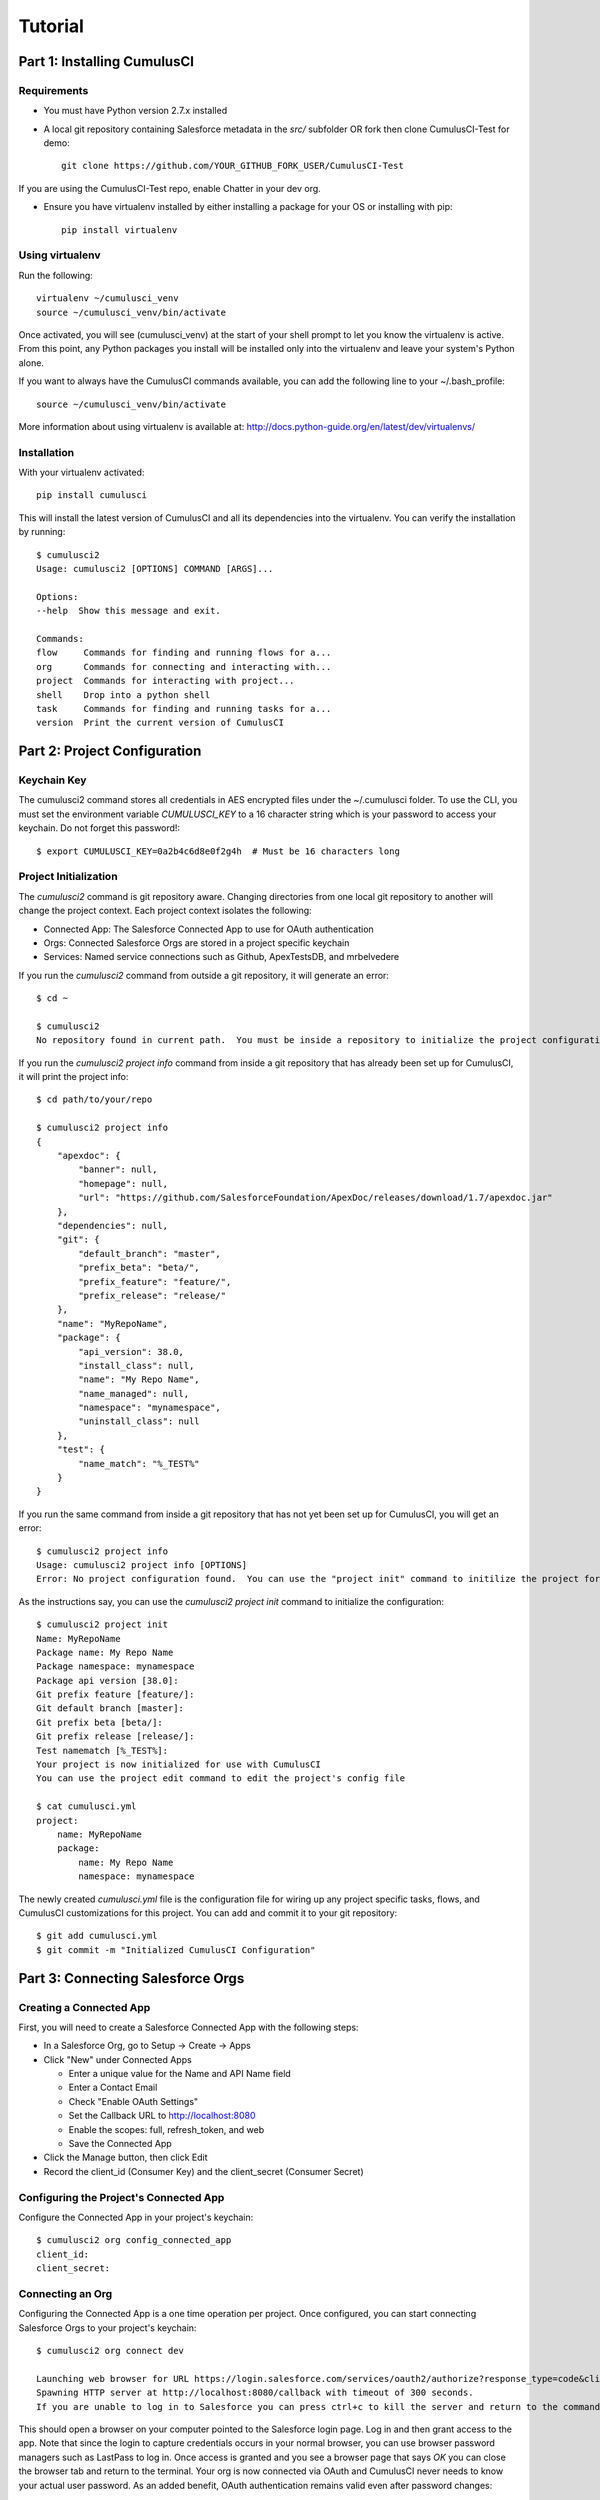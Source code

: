 ========
Tutorial
========

Part 1: Installing CumulusCI
============================

Requirements
------------

* You must have Python version 2.7.x installed
* A local git repository containing Salesforce metadata in the `src/` subfolder OR fork then clone CumulusCI-Test for demo::

    git clone https://github.com/YOUR_GITHUB_FORK_USER/CumulusCI-Test

If you are using the CumulusCI-Test repo, enable Chatter in your dev org.

* Ensure you have virtualenv installed by either installing a package for your OS or installing with pip::

    pip install virtualenv


Using virtualenv
----------------

Run the following::

    virtualenv ~/cumulusci_venv
    source ~/cumulusci_venv/bin/activate

Once activated, you will see (cumulusci_venv) at the start of your shell prompt to let you know the virtualenv is active.  From this point, any Python packages you install will be installed only into the virtualenv and leave your system's Python alone.

If you want to always have the CumulusCI commands available, you can add the following line to your ~/.bash_profile::

    source ~/cumulusci_venv/bin/activate

More information about using virtualenv is available at: http://docs.python-guide.org/en/latest/dev/virtualenvs/


Installation
------------

With your virtualenv activated::

    pip install cumulusci

This will install the latest version of CumulusCI and all its dependencies into the virtualenv.  You can verify the installation by running::

    $ cumulusci2
    Usage: cumulusci2 [OPTIONS] COMMAND [ARGS]...

    Options:
    --help  Show this message and exit.

    Commands:
    flow     Commands for finding and running flows for a...
    org      Commands for connecting and interacting with...
    project  Commands for interacting with project...
    shell    Drop into a python shell
    task     Commands for finding and running tasks for a...
    version  Print the current version of CumulusCI

Part 2: Project Configuration
=============================

Keychain Key
------------

The cumulusci2 command stores all credentials in AES encrypted files under the ~/.cumulusci folder.  To use the CLI, you must set the environment variable `CUMULUSCI_KEY` to a 16 character string which is your password to access your keychain.  Do not forget this password!::

    $ export CUMULUSCI_KEY=0a2b4c6d8e0f2g4h  # Must be 16 characters long

Project Initialization
----------------------

The `cumulusci2` command is git repository aware.  Changing directories from one local git repository to another will change the project context.  Each project context isolates the following:

* Connected App: The Salesforce Connected App to use for OAuth authentication
* Orgs: Connected Salesforce Orgs are stored in a project specific keychain
* Services: Named service connections such as Github, ApexTestsDB, and mrbelvedere

If you run the `cumulusci2` command from outside a git repository, it will generate an error::

    $ cd ~

    $ cumulusci2
    No repository found in current path.  You must be inside a repository to initialize the project configuration

If you run the `cumulusci2 project info` command from inside a git repository that has already been set up for CumulusCI, it will print the project info::

    $ cd path/to/your/repo

    $ cumulusci2 project info
    {
        "apexdoc": {
            "banner": null,
            "homepage": null,
            "url": "https://github.com/SalesforceFoundation/ApexDoc/releases/download/1.7/apexdoc.jar"
        },
        "dependencies": null,
        "git": {
            "default_branch": "master",
            "prefix_beta": "beta/",
            "prefix_feature": "feature/",
            "prefix_release": "release/"
        },
        "name": "MyRepoName",
        "package": {
            "api_version": 38.0,
            "install_class": null,
            "name": "My Repo Name",
            "name_managed": null,
            "namespace": "mynamespace",
            "uninstall_class": null
        },
        "test": {
            "name_match": "%_TEST%"
        }
    }

If you run the same command from inside a git repository that has not yet been set up for CumulusCI, you will get an error::

    $ cumulusci2 project info
    Usage: cumulusci2 project info [OPTIONS]
    Error: No project configuration found.  You can use the "project init" command to initilize the project for use with CumulusCI

As the instructions say, you can use the `cumulusci2 project init` command to initialize the configuration::

    $ cumulusci2 project init
    Name: MyRepoName
    Package name: My Repo Name
    Package namespace: mynamespace
    Package api version [38.0]:
    Git prefix feature [feature/]:
    Git default branch [master]:
    Git prefix beta [beta/]:
    Git prefix release [release/]:
    Test namematch [%_TEST%]:
    Your project is now initialized for use with CumulusCI
    You can use the project edit command to edit the project's config file

    $ cat cumulusci.yml
    project:
        name: MyRepoName
        package:
            name: My Repo Name
            namespace: mynamespace

The newly created `cumulusci.yml` file is the configuration file for wiring up any project specific tasks, flows, and CumulusCI customizations for this project.  You can add and commit it to your git repository::

    $ git add cumulusci.yml
    $ git commit -m "Initialized CumulusCI Configuration"

Part 3: Connecting Salesforce Orgs
==================================

Creating a Connected App
------------------------

First, you will need to create a Salesforce Connected App with the following steps:

* In a Salesforce Org, go to Setup -> Create -> Apps
* Click "New" under Connected Apps

  * Enter a unique value for the Name and API Name field
  * Enter a Contact Email
  * Check "Enable OAuth Settings"
  * Set the Callback URL to http://localhost:8080
  * Enable the scopes: full, refresh_token, and web
  * Save the Connected App

* Click the Manage button, then click Edit
* Record the client_id (Consumer Key) and the client_secret (Consumer Secret)

Configuring the Project's Connected App
---------------------------------------

Configure the Connected App in your project's keychain::

    $ cumulusci2 org config_connected_app
    client_id:
    client_secret:

Connecting an Org
-----------------

Configuring the Connected App is a one time operation per project.  Once configured, you can start connecting Salesforce Orgs to your project's keychain::

    $ cumulusci2 org connect dev

    Launching web browser for URL https://login.salesforce.com/services/oauth2/authorize?response_type=code&client_id=YOUR_CLIENT_ID&redirect_uri=http://localhost:8080/callback&scope=web%20full%20refresh_token&prompt=login
    Spawning HTTP server at http://localhost:8080/callback with timeout of 300 seconds.
    If you are unable to log in to Salesforce you can press ctrl+c to kill the server and return to the command line.

This should open a browser on your computer pointed to the Salesforce login page.  Log in and then grant access to the app.  Note that since the login to capture credentials occurs in your normal browser, you can use browser password managers such as LastPass to log in.  Once access is granted and you see a browser page that says `OK` you can close the browser tab and return to the terminal.  Your org is now connected via OAuth and CumulusCI never needs to know your actual user password.  As an added benefit, OAuth authentication remains valid even after password changes::

    $ cumulusci2 org list

    org        is_default
    ---------  ----------
    dev

Default Org
-----------

You can set a default org on your project which will then be used as the org for all tasks and flows.::

    $ cumulusci2 org default dev

    dev is now the default org

    $ cumulusci2 org list

    org        is_default
    ---------  ----------
    dev        *

    $ cumulusci2 org default dev --unset

    dev is no longer the default org.  No default org set.

    $ cumulusci2 org list

    org        is_default
    ---------  ----------
    dev

So we can start running some tasks, let's set dev as our default again::

    $ cumulusci2 org default dev

Part 4: Running Tasks
=====================

Once you have some orgs connected, you can start running tasks against them.  First, you'll want to get a list of tasks available to run::

    $ cumulusci2 task list

    task                            description
    ------------------------------  -------------------------------------------------------------------------------------------------------
    create_package                  Creates a package in the target org with the default package name for the project
    create_managed_src              Modifies the src directory for managed deployment.  Strips //cumulusci-managed from all Apex code
    create_unmanaged_ee_src         Modifies the src directory for unmanaged deployment to an EE org
    deploy                          Deploys the src directory of the repository to the org
    deploy_pre                      Deploys all metadata bundles under unpackaged/pre/
    deploy_post                     Deploys all metadata bundles under unpackaged/post/
    deploy_post_managed             Deploys all metadata bundles under unpackaged/post/
    get_installed_packages          Retrieves a list of the currently installed managed package namespaces and their versions
    github_clone_tag                Lists open pull requests in project Github repository
    github_master_to_feature        Merges the latest commit on the master branch into all open feature branches
    github_pull_requests            Lists open pull requests in project Github repository
    github_release                  Creates a Github release for a given managed package version number
    github_release_notes            Generates release notes by parsing pull request bodies of merged pull requests between two tags
    install_managed                 Install the latest managed production release
    install_managed_beta            Installs the latest managed beta release
    push_all                        Schedules a push upgrade of a package version to all subscribers
    push_qa                         Schedules a push upgrade of a package version to all orgs listed in push/orgs_qa.txt
    push_sandbox                    Schedules a push upgrade of a package version to all subscribers
    push_trial                      Schedules a push upgrade of a package version to Trialforce Template orgs listed in push/orgs_trial.txt
    retrieve_packaged               Retrieves the packaged metadata from the org
    retrieve_src                    Retrieves the packaged metadata into the src directory
    revert_managed_src              Reverts the changes from create_managed_src
    revert_unmanaged_ee_src         Reverts the changes from create_unmanaged_ee_src
    run_tests                       Runs all apex tests
    run_tests_debug                 Runs all apex tests
    run_tests_managed               Runs all apex tests in the packaging org or a managed package subscriber org
    uninstall_managed               Uninstalls the managed version of the package
    uninstall_packaged              Uninstalls all deleteable metadata in the package in the target org
    uninstall_packaged_incremental  Deletes any metadata from the package in the target org not in the local workspace
    uninstall_src                   Uninstalls all metadata in the local src directory
    uninstall_pre                   Uninstalls the unpackaged/pre bundles
    uninstall_post                  Uninstalls the unpackaged/post bundles
    uninstall_post_managed          Uninstalls the unpackaged/post bundles
    update_admin_profile            Retrieves, edits, and redeploys the Admin.profile with full FLS perms for all objects/fields
    update_dependencies             Installs all dependencies in project__dependencies into the target org
    update_meta_xml                 Updates all -meta.xml files to have the correct API version and extension package versions
    update_package_xml              Updates src/package.xml with metadata in src/
    update_package_xml_managed      Updates src/package.xml with metadata in src/
    upload_beta                     Uploads a beta release of the metadata currently in the packaging org
    upload_production               Uploads a beta release of the metadata currently in the packaging org

Getting Task Info
-----------------

You can view the details on an individual task::

    $ cumulusci2 task info update_package_xml

    Description: Updates src/package.xml with metadata in src/
    Class: cumulusci.tasks.metadata.package.UpdatePackageXml

    Default Option Values
        path: src

    Option   Required  Description
    -------  --------  ----------------------------------------------------------------------------------------------
    path     *         The path to a folder of metadata to build the package.xml from
    delete             If True, generate a package.xml for use as a destructiveChanges.xml file for deleting metadata
    managed            If True, generate a package.xml for deployment to the managed package packaging org
    output             The output file, defaults to <path>/package.xml

Running a Task
--------------

You can run a task::

    $ cumulusci2 task run update_package_xml

    INFO:UpdatePackageXml:Generating src/package.xml from metadata in src

Task Options
------------

And you can run a task passing any of the options via the command line::

    $ cumulusci2 task run update_package_xml -o managed True -o output managed_package.xml

    INFO:UpdatePackageXml:Generating managed_package.xml from metadata in src

Running Tasks Against a Salesforce Org
--------------------------------------

The update_package_xml task works only on local files and does not require a connection to a Salesforce org.  The deploy task uses the Metadata API to deploy the src directory to the target org and thus requires a Salesforce org.  Since we already made dev our default org, we can still just run the task against our dev org by calling it without any options::

    $ cumulusci2 task info deploy

    Description: Deploys the src directory of the repository to the org
    Class: cumulusci.tasks.salesforce.Deploy

    Default Option Values
        path: src

    Option  Required  Description
    ------  --------  ----------------------------------------------
    path    *         The path to the metadata source to be deployed

    $ cumulusci2 task run deploy

    INFO:Deploy:Pending
    INFO:Deploy:[InProgress]: Processing Type: ApexComponent
    INFO:Deploy:[InProgress]: Processing Type: CustomObject
    INFO:Deploy:[InProgress]: Processing Type: CustomObject
    INFO:Deploy:[InProgress]: Processing Type: Layout
    INFO:Deploy:[InProgress]: Processing Type: ApexClass
    INFO:Deploy:[InProgress]: Processing Type: ApexTrigger
    INFO:Deploy:[InProgress]: Processing Type: ApexTrigger
    INFO:Deploy:[Done]
    INFO:Deploy:[Success]: Succeeded

Now that the metadata is deployed, you can run the tests::

    $ cumulusci2 task info run_tests
    Description: Runs all apex tests
    Class: cumulusci.tasks.salesforce.RunApexTests

    Option             Required  Description
    -----------------  --------  ------------------------------------------------------------------------------------------------------
    test_name_exclude            Query to find Apex test classes to exclude ("%" is wildcard).  Defaults to project__test__name_exclude
    managed                      If True, search for tests in the namespace only.  Defaults to False
    test_name_match    *         Query to find Apex test classes to run ("%" is wildcard).  Defaults to project__test__name_match
    poll_interval                Seconds to wait between polling for Apex test results.  Defaults to 3
    namespace                    Salesforce project namespace.  Defaults to project__package__namespace
    junit_output                 File name for JUnit output.  Defaults to test_results.xml

    $ cumulusci2 task run run_tests
    INFO:RunApexTests:Running query: SELECT Id, Name FROM ApexClass WHERE NamespacePrefix = null AND (Name LIKE '%_TEST%')
    INFO:RunApexTests:Found 2 test classes
    INFO:RunApexTests:Queuing tests for execution...
    INFO:RunApexTests:Completed: 0  Processing: 0  Queued: 2
    INFO:RunApexTests:Completed: 2  Processing: 0  Queued: 0
    INFO:RunApexTests:Apex tests completed
    INFO:RunApexTests:Class: SampleClass_TEST
    INFO:RunApexTests:	Pass: fillInFirstNameTest
    INFO:RunApexTests:Class: SamplePage_CTRL_TEST
    INFO:RunApexTests:	Pass: getSamplesTest
    INFO:RunApexTests:--------------------------------------------------------------------------------
    INFO:RunApexTests:Pass: 2  Fail: 0  CompileFail: 0  Skip: 0
    INFO:RunApexTests:--------------------------------------------------------------------------------

Part 5: Flows
=============

Listing Flows
-------------

Flows are simply named sequences of tasks.  Flows are designed to be run against a single target org.  CumulusCI comes with a number of best practice flows out of the box.::

    $ cumulusci2 flow list

    flow          description
    ------------  --------------------------------------------------------------------------------
    dev_org       Deploys the unmanaged package metadata and all dependencies to the target org
    ci_feature    Deploys the unmanaged package metadata and all dependencies to the target org
    ci_master     Deploys the managed package metadata and all dependencies to the packaging org
    ci_beta       Installs a beta version and runs tests
    ci_release    Installs a production release version and runs tests
    release_beta  Uploads and releases a beta version of the metadata currently in packaging
    unmanaged_ee  Deploys the unmanaged package metadata and all dependencies to the target EE org

Running a Flow
--------------

To set up our newly connected dev org, run the dev_org flow::

    $ cumulusci2 flow run dev_org

    INFO:BaseFlow:---------------------------------------
    INFO:BaseFlow:Initializing flow class BaseFlow:
    INFO:BaseFlow:---------------------------------------
    INFO:BaseFlow:Flow Description: Deploys the unmanaged package metadata and all dependencies to the target org
    INFO:BaseFlow:Tasks:
    INFO:BaseFlow:  create_package: Creates a package in the target org with the default package name for the project
    INFO:BaseFlow:  update_dependencies: Installs all dependencies in project__dependencies into the target org
    INFO:BaseFlow:  deploy_pre: Deploys all metadata bundles under unpackaged/pre/
    INFO:BaseFlow:  deploy: Deploys the src directory of the repository to the org
    INFO:BaseFlow:  uninstall_packaged_incremental: Deletes any metadata from the package in the target org not in the local workspace
    INFO:BaseFlow:  deploy_post: Deploys all metadata bundles under unpackaged/post/
    INFO:BaseFlow:
    INFO:BaseFlow:Running task: create_package
    INFO:BaseFlow:Options:
    INFO:BaseFlow:  api_version: 33.0
    INFO:BaseFlow:  package: CumulusCI-Test
    INFO:CreatePackage:Pending
    INFO:CreatePackage:[Done]
    INFO:CreatePackage:[Success]: Succeeded
    INFO:BaseFlow:
    INFO:BaseFlow:Running task: update_dependencies
    INFO:BaseFlow:Options:
    INFO:UpdateDependencies:Project has no dependencies, doing nothing
    INFO:BaseFlow:
    INFO:BaseFlow:Running task: deploy_pre
    INFO:BaseFlow:Options:
    INFO:BaseFlow:  path: unpackaged/pre
    INFO:DeployBundles:Deploying all metadata bundles in path /Users/jlantz/dev/CumulusCI-Test/unpackaged/pre
    INFO:DeployBundles:Deploying bundle: unpackaged/pre/account_record_types
    INFO:DeployBundles:Pending
    INFO:DeployBundles:[InProgress]: Processing Type: CustomObject
    INFO:DeployBundles:[InProgress]: Processing Type: CustomObject
    INFO:DeployBundles:[Done]
    INFO:DeployBundles:[Success]: Succeeded
    INFO:DeployBundles:Deploying bundle: unpackaged/pre/opportunity_record_types
    INFO:DeployBundles:Pending
    INFO:DeployBundles:[Done]
    INFO:DeployBundles:[Success]: Succeeded
    INFO:BaseFlow:
    INFO:BaseFlow:Running task: deploy
    INFO:BaseFlow:Options:
    INFO:BaseFlow:  path: src
    INFO:Deploy:Pending
    INFO:Deploy:[InProgress]: Processing Type: ApexPage
    INFO:Deploy:[InProgress]: Processing Type: CustomObject
    INFO:Deploy:[InProgress]: Processing Type: CustomObject
    INFO:Deploy:[InProgress]: Processing Type: QuickAction
    INFO:Deploy:[InProgress]: Processing Type: ApexClass
    INFO:Deploy:[Done]
    INFO:Deploy:[Success]: Succeeded
    INFO:BaseFlow:
    INFO:BaseFlow:Running task: uninstall_packaged_incremental
    INFO:BaseFlow:Options:
    INFO:BaseFlow:  path: src
    INFO:BaseFlow:  package: CumulusCI-Test
    INFO:UninstallPackagedIncremental:Retrieving metadata in package CumulusCI-Test from target org
    INFO:UninstallPackagedIncremental:Pending
    INFO:UninstallPackagedIncremental:[Done]
    INFO:UninstallPackagedIncremental:Deleting metadata in package CumulusCI-Test from target org
    INFO:UninstallPackagedIncremental:Pending
    INFO:UninstallPackagedIncremental:[Done]
    INFO:UninstallPackagedIncremental:[Success]: Succeeded
    INFO:BaseFlow:
    INFO:BaseFlow:Running task: deploy_post
    INFO:BaseFlow:Options:
    INFO:BaseFlow:  namespace_token: %%%NAMESPACE%%%
    INFO:BaseFlow:  path: unpackaged/post
    INFO:BaseFlow:  namespace: ccitest
    INFO:BaseFlow:  managed: False
    INFO:BaseFlow:  filename_token: ___NAMESPACE___
    INFO:DeployNamespacedBundles:Deploying all metadata bundles in path /Users/jlantz/dev/CumulusCI-Test/unpackaged/post
    INFO:DeployNamespacedBundles:Deploying bundle: unpackaged/post/salesforce1
    INFO:DeployNamespacedBundles:Pending
    INFO:DeployNamespacedBundles:[Done]
    INFO:DeployNamespacedBundles:[Success]: Succeeded

Part 6: Digging Deeper
======================

Custom Tasks
------------

Create a local python tasks module::

    $ mkdir tasks
    $ touch tasks/__init__.py

Create the file `tasks/salesforce.py` with the following content::

    from cumulusci.tasks.salesforce import BaseSalesforceApiTask
    from cumulusci.tasks.salesforce import BaseSalesforceToolingApiTask

    class ListContacts(BaseSalesforceApiTask):

        def _run_task(self):
            res = self.sf.query('Select Id, FirstName, LastName from Contact LIMIT 10')
            for contact in res['records']:
                self.logger.info('{Id}: {FirstName} {LastName}'.format(**contact))

    class ListApexClasses(BaseSalesforceToolingApiTask):

        def _run_task(self):
            res = self.tooling.query('Select Id, Name, NamespacePrefix from ApexClass LIMIT 10')
            for apexclass in res['records']:
                self.logger.info('{Id}: [{NamespacePrefix}] {Name}'.format(**apexclass))

Finally, wire in your new tasks by editing the cumulusci.yml file in your repo and adding the following lines::

    tasks:
        list_contacts:
            description: Prints out 10 Contacts from the target org using the Enterprise API
            class_path: tasks.salesforce.ListContacts
        list_apex_classes:
            description: Prints out 10 ApexClasses from the target org using the Tooling API
            class_path: tasks.salesforce.ListApexClasses

Now your new tasks are available in the task list::

    $ cumulusci2 task list
    task                            description
    ------------------------------  ---------------------------------------------------------------------------------
    create_package                  Creates a package in the target org with the default package name for the project
    ...
    list_contacts                   Prints out 10 Contacts from the target org using the Enterprise API
    list_apex_classes               Prints out 10 ApexClasses from the target org using the Tooling API

Run the tasks::

    $ cumulusci2 task run list_contacts

    INFO:ListContacts:003j00000045WfwAAE: Siddartha Nedaerk
    INFO:ListContacts:003j00000045WfxAAE: Jake Llorrac
    INFO:ListContacts:003j00000045WfeAAE: Rose Gonzalez
    INFO:ListContacts:003j00000045WffAAE: Sean Forbes
    INFO:ListContacts:003j00000045WfgAAE: Jack Rogers
    INFO:ListContacts:003j00000045WfhAAE: Pat Stumuller
    INFO:ListContacts:003j00000045WfiAAE: Andy Young
    INFO:ListContacts:003j00000045WfjAAE: Tim Barr
    INFO:ListContacts:003j00000045WfkAAE: John Bond
    INFO:ListContacts:003j00000045WflAAE: Stella Pavlova

    $ cumulusci2 task run list_apex_classes

    INFO:ListApexClasses:01pj000000164zgAAA: [npe01] Tests
    INFO:ListApexClasses:01pj000000164zeAAA: [npe01] IndividualAccounts
    INFO:ListApexClasses:01pj000000164zfAAA: [npe01] NPSPPkgVersionCheck
    INFO:ListApexClasses:01pj000000164zdAAA: [npe01] Constants
    INFO:ListApexClasses:01pj000000164zsAAA: [npe03] RecurringDonations
    INFO:ListApexClasses:01pj000000164ztAAA: [npe03] RecurringDonationsPkgVersionCheck
    INFO:ListApexClasses:01pj000000164zuAAA: [npe03] RecurringDonations_BATCH
    INFO:ListApexClasses:01pj000000164zvAAA: [npe03] RecurringDonations_SCHED
    INFO:ListApexClasses:01pj000000164zwAAA: [npe03] RecurringDonations_TEST
    INFO:ListApexClasses:01pj000000164zxAAA: [npe4] Relationships_INST

Further Exploration
-------------------

These will be filled out in more detail in the future but are a brief overview of commands to explore next::

    $ cumulusci2 project connect_github
    $ cumulusci2 project connect_apextestsdb
    $ cumulusci2 project connect_mrbelvedere


Environment Keychain
--------------------

The keychain class can be overridden to change storage implementations.  The default keychain for the cumulusci2 CLI stores AES encrypted files under `~/.cumulusci`.  The EnvironmentProjectKeychain class provides a keychain implementation which receives its credentials from environment variables.  This is useful for using the CLI on CI servers such as Jenkins or CircleCI.::

    $ cumulusci2 org connected_app
    $ cumulusci2 org info feature
    $ cumulusci2 org info packaging
    $ cumulusci2 org info beta
    $ cumulusci2 project show_github
    $ export CUMULUSCI_KEYCHAIN_CLASS=cumulusci.core.keychain.EnvironmentProjectKeychain
    $ cumulusci2 org list
    $ export CUMULUSCI_CONNECTED_APP="{__COPIED_FROM_ABOVE__}"
    $ export CUMULUSCI_ORG_feature="{__COPIED_FROM_ABOVE__}"
    $ export CUMULUSCI_ORG_packaging="{__COPIED_FROM_ABOVE__}"
    $ export CUMULUSCI_ORG_beta="{__COPIED_FROM_ABOVE__}"
    $ export CUMULUSCI_SERVICE_github="{__COPIED_FROM_ABOVE__}"
    $ cumulusci2 org list
    $ cumulusci2 task run --org feature deploy
